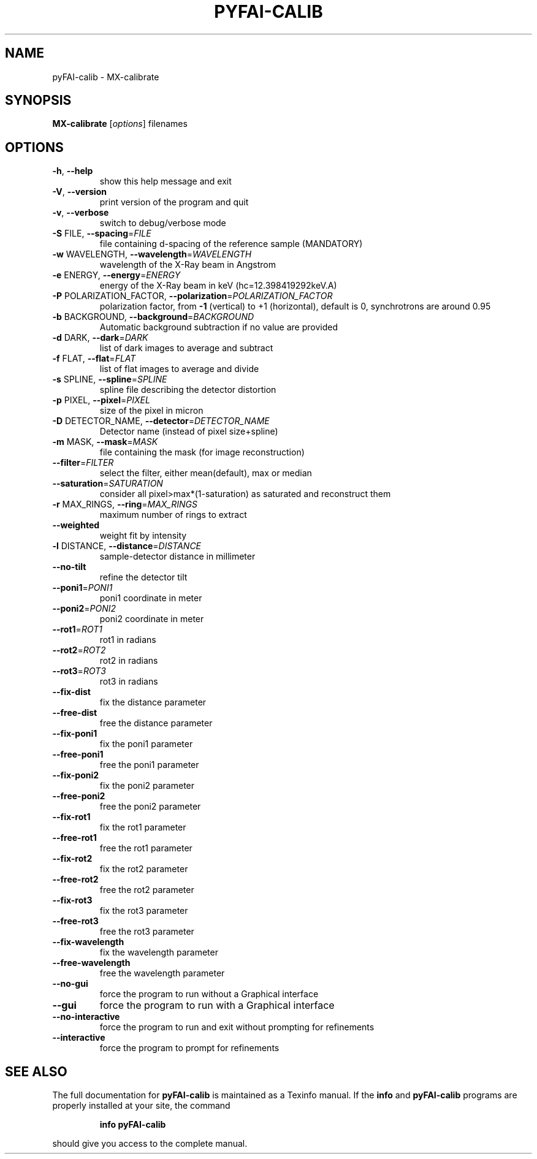 .\" DO NOT MODIFY THIS FILE!  It was generated by help2man 1.38.2.
.TH PYFAI-CALIB "1" "May 2013" "pyFAI-calib version 0.9.0" "User Commands"
.SH NAME
pyFAI-calib \- MX-calibrate
.SH SYNOPSIS
.B MX-calibrate
[\fIoptions\fR] filenames
.SH OPTIONS
.TP
\fB\-h\fR, \fB\-\-help\fR
show this help message and exit
.TP
\fB\-V\fR, \fB\-\-version\fR
print version of the program and quit
.TP
\fB\-v\fR, \fB\-\-verbose\fR
switch to debug/verbose mode
.TP
\fB\-S\fR FILE, \fB\-\-spacing\fR=\fIFILE\fR
file containing d\-spacing of the reference sample
(MANDATORY)
.TP
\fB\-w\fR WAVELENGTH, \fB\-\-wavelength\fR=\fIWAVELENGTH\fR
wavelength of the X\-Ray beam in Angstrom
.TP
\fB\-e\fR ENERGY, \fB\-\-energy\fR=\fIENERGY\fR
energy of the X\-Ray beam in keV (hc=12.398419292keV.A)
.TP
\fB\-P\fR POLARIZATION_FACTOR, \fB\-\-polarization\fR=\fIPOLARIZATION_FACTOR\fR
polarization factor, from \fB\-1\fR (vertical) to +1
(horizontal), default is 0, synchrotrons are around
0.95
.TP
\fB\-b\fR BACKGROUND, \fB\-\-background\fR=\fIBACKGROUND\fR
Automatic background subtraction if no value are
provided
.TP
\fB\-d\fR DARK, \fB\-\-dark\fR=\fIDARK\fR
list of dark images to average and subtract
.TP
\fB\-f\fR FLAT, \fB\-\-flat\fR=\fIFLAT\fR
list of flat images to average and divide
.TP
\fB\-s\fR SPLINE, \fB\-\-spline\fR=\fISPLINE\fR
spline file describing the detector distortion
.TP
\fB\-p\fR PIXEL, \fB\-\-pixel\fR=\fIPIXEL\fR
size of the pixel in micron
.TP
\fB\-D\fR DETECTOR_NAME, \fB\-\-detector\fR=\fIDETECTOR_NAME\fR
Detector name (instead of pixel size+spline)
.TP
\fB\-m\fR MASK, \fB\-\-mask\fR=\fIMASK\fR
file containing the mask (for image reconstruction)
.TP
\fB\-\-filter\fR=\fIFILTER\fR
select the filter, either mean(default), max or median
.TP
\fB\-\-saturation\fR=\fISATURATION\fR
consider all pixel>max*(1\-saturation) as saturated and
reconstruct them
.TP
\fB\-r\fR MAX_RINGS, \fB\-\-ring\fR=\fIMAX_RINGS\fR
maximum number of rings to extract
.TP
\fB\-\-weighted\fR
weight fit by intensity
.TP
\fB\-l\fR DISTANCE, \fB\-\-distance\fR=\fIDISTANCE\fR
sample\-detector distance in millimeter
.TP
\fB\-\-no\-tilt\fR
refine the detector tilt
.TP
\fB\-\-poni1\fR=\fIPONI1\fR
poni1 coordinate in meter
.TP
\fB\-\-poni2\fR=\fIPONI2\fR
poni2 coordinate in meter
.TP
\fB\-\-rot1\fR=\fIROT1\fR
rot1 in radians
.TP
\fB\-\-rot2\fR=\fIROT2\fR
rot2 in radians
.TP
\fB\-\-rot3\fR=\fIROT3\fR
rot3 in radians
.TP
\fB\-\-fix\-dist\fR
fix the distance parameter
.TP
\fB\-\-free\-dist\fR
free the distance parameter
.TP
\fB\-\-fix\-poni1\fR
fix the poni1 parameter
.TP
\fB\-\-free\-poni1\fR
free the poni1 parameter
.TP
\fB\-\-fix\-poni2\fR
fix the poni2 parameter
.TP
\fB\-\-free\-poni2\fR
free the poni2 parameter
.TP
\fB\-\-fix\-rot1\fR
fix the rot1 parameter
.TP
\fB\-\-free\-rot1\fR
free the rot1 parameter
.TP
\fB\-\-fix\-rot2\fR
fix the rot2 parameter
.TP
\fB\-\-free\-rot2\fR
free the rot2 parameter
.TP
\fB\-\-fix\-rot3\fR
fix the rot3 parameter
.TP
\fB\-\-free\-rot3\fR
free the rot3 parameter
.TP
\fB\-\-fix\-wavelength\fR
fix the wavelength parameter
.TP
\fB\-\-free\-wavelength\fR
free the wavelength parameter
.TP
\fB\-\-no\-gui\fR
force the program to run without a Graphical interface
.TP
\fB\-\-gui\fR
force the program to run with a Graphical interface
.TP
\fB\-\-no\-interactive\fR
force the program to run and exit without prompting
for refinements
.TP
\fB\-\-interactive\fR
force the program to prompt for refinements
.SH "SEE ALSO"
The full documentation for
.B pyFAI-calib
is maintained as a Texinfo manual.  If the
.B info
and
.B pyFAI-calib
programs are properly installed at your site, the command
.IP
.B info pyFAI-calib
.PP
should give you access to the complete manual.
